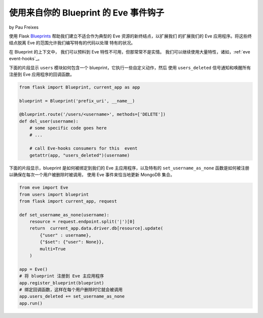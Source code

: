 使用来自你的 Blueprint 的 Eve 事件钩子
=========================================
by Pau Freixes

使用 Flask Blueprints_ 帮助我们建立不适合作为典型的 Eve 资源的新终结点，以扩展我们
的扩展我们的 Eve 应用程序。将这些终结点脱离 Eve 的范围允许我们编写特有的代码以处理
特有的状况。

在 Blueprint 的上下文中， 我们可以预料到 Eve 特性不可用，但那常常不是实情。
我们可以继续使用大量特性，诸如，:ref:`eve event-hooks`_。

下面的片段显示 ``users`` 模块如何包含一个 blueprint，它执行一些自定义动作，然后
使用 ``users_deleted`` 信号通知和唤醒所有注册到 Eve 应用程序的回调函数。

.. code-block:: python

    from flask import Blueprint, current_app as app

    blueprint = Blueprint('prefix_uri', __name__)

    @blueprint.route('/users/<username>', methods=['DELETE'])
    def del_user(username):
        # some specific code goes here
        # ...

        # call Eve-hooks consumers for this  event
        getattr(app, "users_deleted")(username)

下面的片段显示，blueprint 是如何被绑定到我们的 Eve 主应用程序，以及特有的
``set_username_as_none`` 函数是如何被注册以确保在每次一个用户被删除时被调用，
使用 Eve 事件来恰当地更新 MongoDB 集合。

.. code-block:: python

    from eve import Eve
    from users import blueprint
    from flask import current_app, request

    def set_username_as_none(username):
        resource = request.endpoint.split('|')[0]
        return  current_app.data.driver.db[resource].update(
            {"user" : username},
            {"$set": {"user": None}},
            multi=True
        )

    app = Eve()
    # 将 blueprint 注册到 Eve 主应用程序
    app.register_blueprint(blueprint)
    # 绑定回调函数，这样在每个用户删除时它就会被调用
    app.users_deleted += set_username_as_none
    app.run()

.. _Blueprints: http://flask.pocoo.org/docs/blueprints/
.. _`eve event-hooks`: http://python-eve.org/features.html#event-hooks
